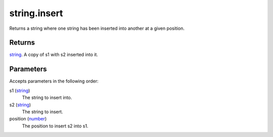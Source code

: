 string.insert
====================================================================================================

Returns a string where one string has been inserted into another at a given position.

Returns
----------------------------------------------------------------------------------------------------

`string`_. A copy of s1 with s2 inserted into it.

Parameters
----------------------------------------------------------------------------------------------------

Accepts parameters in the following order:

s1 (`string`_)
    The string to insert into.

s2 (`string`_)
    The string to insert.

position (`number`_)
    The position to insert s2 into s1.

.. _`number`: ../../../lua/type/number.html
.. _`string`: ../../../lua/type/string.html
